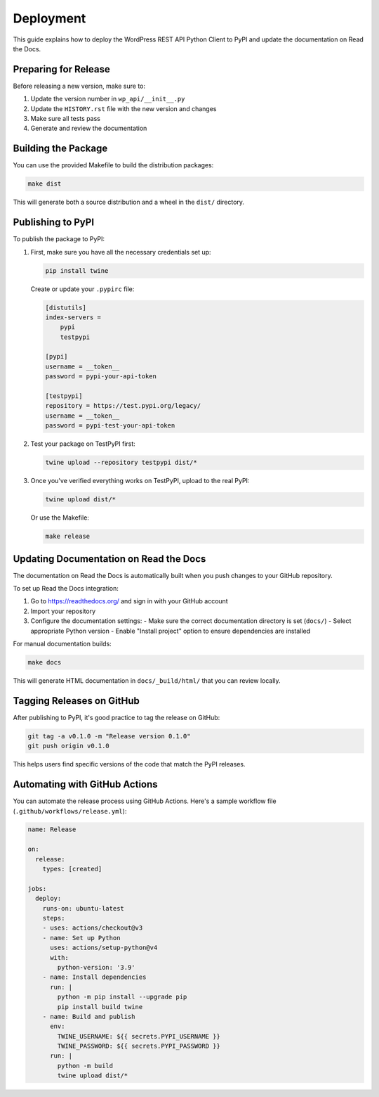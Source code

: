 ==========
Deployment
==========

This guide explains how to deploy the WordPress REST API Python Client to PyPI and update the documentation on Read the Docs.

Preparing for Release
-------------------

Before releasing a new version, make sure to:

1. Update the version number in ``wp_api/__init__.py``
2. Update the ``HISTORY.rst`` file with the new version and changes
3. Make sure all tests pass
4. Generate and review the documentation

Building the Package
------------------

You can use the provided Makefile to build the distribution packages:

.. code-block:: bash

    make dist

This will generate both a source distribution and a wheel in the ``dist/`` directory.

Publishing to PyPI
----------------

To publish the package to PyPI:

1. First, make sure you have all the necessary credentials set up:

   .. code-block:: bash

       pip install twine
       
   Create or update your ``.pypirc`` file:

   .. code-block:: ini
       
       [distutils]
       index-servers =
           pypi
           testpypi
       
       [pypi]
       username = __token__
       password = pypi-your-api-token
       
       [testpypi]
       repository = https://test.pypi.org/legacy/
       username = __token__
       password = pypi-test-your-api-token

2. Test your package on TestPyPI first:

   .. code-block:: bash

       twine upload --repository testpypi dist/*

3. Once you've verified everything works on TestPyPI, upload to the real PyPI:

   .. code-block:: bash

       twine upload dist/*

   Or use the Makefile:

   .. code-block:: bash

       make release

Updating Documentation on Read the Docs
-------------------------------------

The documentation on Read the Docs is automatically built when you push changes to your GitHub repository.

To set up Read the Docs integration:

1. Go to https://readthedocs.org/ and sign in with your GitHub account
2. Import your repository
3. Configure the documentation settings:
   - Make sure the correct documentation directory is set (``docs/``)
   - Select appropriate Python version
   - Enable "Install project" option to ensure dependencies are installed

For manual documentation builds:

.. code-block:: bash

    make docs

This will generate HTML documentation in ``docs/_build/html/`` that you can review locally.

Tagging Releases on GitHub
------------------------

After publishing to PyPI, it's good practice to tag the release on GitHub:

.. code-block:: bash

    git tag -a v0.1.0 -m "Release version 0.1.0"
    git push origin v0.1.0

This helps users find specific versions of the code that match the PyPI releases.

Automating with GitHub Actions
---------------------------

You can automate the release process using GitHub Actions. Here's a sample workflow file (``.github/workflows/release.yml``):

.. code-block:: yaml

    name: Release

    on:
      release:
        types: [created]

    jobs:
      deploy:
        runs-on: ubuntu-latest
        steps:
        - uses: actions/checkout@v3
        - name: Set up Python
          uses: actions/setup-python@v4
          with:
            python-version: '3.9'
        - name: Install dependencies
          run: |
            python -m pip install --upgrade pip
            pip install build twine
        - name: Build and publish
          env:
            TWINE_USERNAME: ${{ secrets.PYPI_USERNAME }}
            TWINE_PASSWORD: ${{ secrets.PYPI_PASSWORD }}
          run: |
            python -m build
            twine upload dist/*